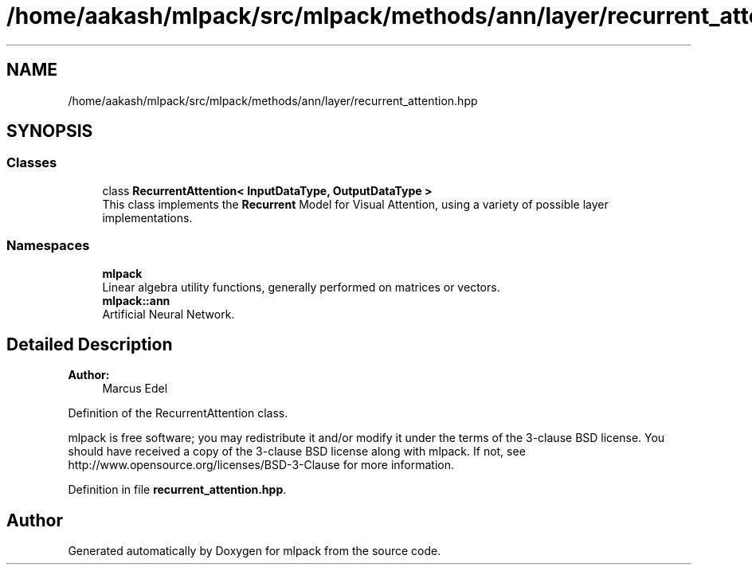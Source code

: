 .TH "/home/aakash/mlpack/src/mlpack/methods/ann/layer/recurrent_attention.hpp" 3 "Sun Aug 22 2021" "Version 3.4.2" "mlpack" \" -*- nroff -*-
.ad l
.nh
.SH NAME
/home/aakash/mlpack/src/mlpack/methods/ann/layer/recurrent_attention.hpp
.SH SYNOPSIS
.br
.PP
.SS "Classes"

.in +1c
.ti -1c
.RI "class \fBRecurrentAttention< InputDataType, OutputDataType >\fP"
.br
.RI "This class implements the \fBRecurrent\fP Model for Visual Attention, using a variety of possible layer implementations\&. "
.in -1c
.SS "Namespaces"

.in +1c
.ti -1c
.RI " \fBmlpack\fP"
.br
.RI "Linear algebra utility functions, generally performed on matrices or vectors\&. "
.ti -1c
.RI " \fBmlpack::ann\fP"
.br
.RI "Artificial Neural Network\&. "
.in -1c
.SH "Detailed Description"
.PP 

.PP
\fBAuthor:\fP
.RS 4
Marcus Edel
.RE
.PP
Definition of the RecurrentAttention class\&.
.PP
mlpack is free software; you may redistribute it and/or modify it under the terms of the 3-clause BSD license\&. You should have received a copy of the 3-clause BSD license along with mlpack\&. If not, see http://www.opensource.org/licenses/BSD-3-Clause for more information\&. 
.PP
Definition in file \fBrecurrent_attention\&.hpp\fP\&.
.SH "Author"
.PP 
Generated automatically by Doxygen for mlpack from the source code\&.
